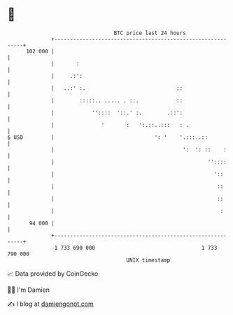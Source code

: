 * 👋

#+begin_example
                                     BTC price last 24 hours                    
                 +------------------------------------------------------------+ 
         102 000 |                                                            | 
                 |       :                                                    | 
                 |     .:':                                                   | 
                 |   ..:' :.                             ::                   | 
                 |        :::::.. ..... . ::.            ::                   | 
                 |            ''::::  '::.' :.        .::':                   | 
                 |               '       :   ':.::..:::   : .                 | 
   $ USD         |                                ': '    '.:::..::           | 
                 |                                         ':  ': ::    :     | 
                 |                                                 ''::::     | 
                 |                                                   '::      | 
                 |                                                    ::      | 
                 |                                                    ::      | 
                 |                                                     :      | 
          94 000 |                                                            | 
                 +------------------------------------------------------------+ 
                  1 733 690 000                                  1 733 790 000  
                                         UNIX timestamp                         
#+end_example
📈 Data provided by CoinGecko

🧑‍💻 I'm Damien

✍️ I blog at [[https://www.damiengonot.com][damiengonot.com]]
